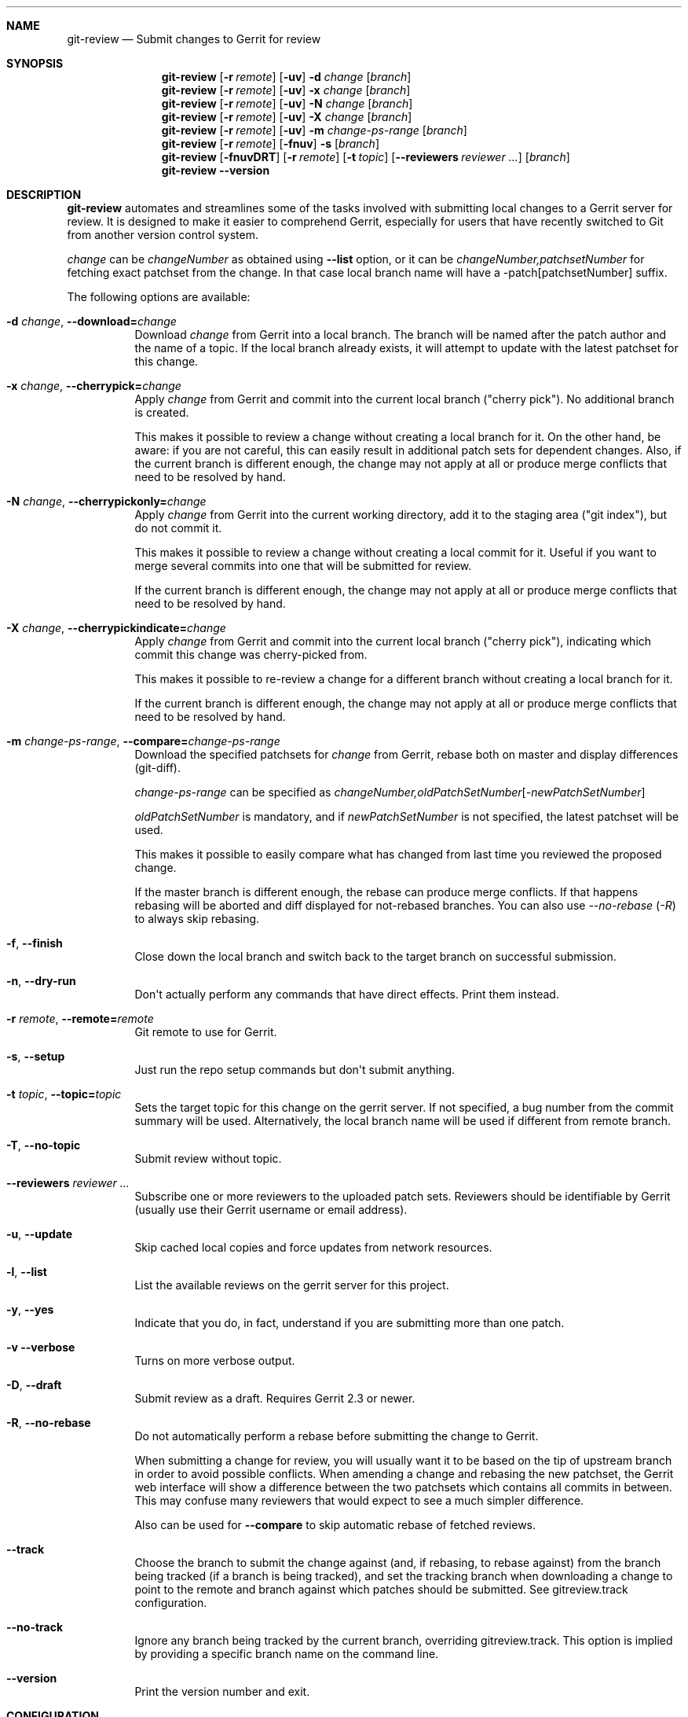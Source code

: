 .\" Uses mdoc(7). See `man 7 mdoc` for details about the syntax used here
.\"
.Dd April 4th, 2012
.Dt GIT\-REVIEW 1
.Sh NAME
.Nm git\-review
.Nd Submit changes to Gerrit for review
.Sh SYNOPSIS
.Nm
.Op Fl r Ar remote
.Op Fl uv
.Fl d Ar change
.Op Ar branch
.Nm
.Op Fl r Ar remote
.Op Fl uv
.Fl x Ar change
.Op Ar branch
.Nm
.Op Fl r Ar remote
.Op Fl uv
.Fl N Ar change
.Op Ar branch
.Nm
.Op Fl r Ar remote
.Op Fl uv
.Fl X Ar change
.Op Ar branch
.Nm
.Op Fl r Ar remote
.Op Fl uv
.Fl m
.Ar change\-ps\-range
.Op Ar branch
.Nm
.Op Fl r Ar remote
.Op Fl fnuv
.Fl s
.Op Ar branch
.Nm
.Op Fl fnuvDRT
.Op Fl r Ar remote
.Op Fl t Ar topic
.Op Fl \-reviewers Ar reviewer ...
.Op Ar branch
.Nm
.Fl \-version
.Sh DESCRIPTION
.Nm
automates and streamlines some of the tasks involved with
submitting local changes to a Gerrit server for review. It is
designed to make it easier to comprehend Gerrit, especially for
users that have recently switched to Git from another version
control system.
.Pp
.Ar change
can be
.Ar changeNumber
as obtained using
.Fl \-list
option, or it can be 
.Ar changeNumber,patchsetNumber
for fetching exact patchset from the change.
In that case local branch name will have a \-patch[patchsetNumber] suffix.
.Pp
The following options are available:
.Bl -tag -width indent
.It Fl d Ar change , Fl \-download= Ns Ar change
Download
.Ar change
from Gerrit
into a local branch. The branch will be named after the patch author and the name of a topic.
If the local branch already exists, it will attempt to update with the latest patchset for this change.
.It Fl x Ar change , Fl \-cherrypick= Ns Ar change
Apply
.Ar change
from Gerrit and commit into the current local branch ("cherry pick").
No additional branch is created.
.Pp
This makes it possible to review a change without creating a local branch for
it. On the other hand, be aware: if you are not careful, this can easily result
in additional patch sets for dependent changes. Also, if the current branch is
different enough, the change may not apply at all or produce merge conflicts
that need to be resolved by hand.
.It Fl N Ar change , Fl \-cherrypickonly= Ns Ar change
Apply
.Ar change
from Gerrit
into the current working directory, add it to the staging area ("git index"), but do not commit it.
.Pp
This makes it possible to review a change without creating a local commit for
it. Useful if you want to merge several commits into one that will be submitted for review.
.Pp
If the current branch is different enough, the change may not apply at all
or produce merge conflicts that need to be resolved by hand.
.It Fl X Ar change , Fl \-cherrypickindicate= Ns Ar change
Apply
.Ar change
from Gerrit and commit into the current local branch ("cherry pick"),
indicating which commit this change was cherry\-picked from.
.Pp
This makes it possible to re\-review a change for a different branch without
creating a local branch for it.
.Pp
If the current branch is different enough, the change may not apply at all
or produce merge conflicts that need to be resolved by hand.
.It Fl m Ar change\-ps\-range , Fl \-compare= Ns Ar change\-ps\-range
Download the specified  patchsets for
.Ar change
from Gerrit, rebase both on master and display differences (git\-diff).
.Pp
.Ar change\-ps\-range
can be specified as
.Ar changeNumber, Ns Ar oldPatchSetNumber Ns Op Ns Ar \-newPatchSetNumber
.Pp
.Ar oldPatchSetNumber
is mandatory, and if
.Ar newPatchSetNumber
is not specified, the latest patchset will be used.
.Pp
This makes it possible to easily compare what has changed from last time you
reviewed the proposed change.
.Pp
If the master branch is different enough, the rebase can produce merge conflicts.
If that happens rebasing will be aborted and diff displayed for not\-rebased branches.
You can also use
.Ar \-\-no\-rebase ( Ar \-R )
to always skip rebasing.
.It Fl f , Fl \-finish
Close down the local branch and switch back to the target branch on
successful submission.
.It Fl n , Fl \-dry\-run
Don\(aqt actually perform any commands that have direct effects. Print them
instead.
.It Fl r Ar remote , Fl \-remote= Ns Ar remote
Git remote to use for Gerrit.
.It Fl s , Fl \-setup
Just run the repo setup commands but don\(aqt submit anything.
.It Fl t Ar topic , Fl \-topic= Ns Ar topic
Sets the target topic for this change on the gerrit server.
If not specified, a bug number from the commit summary will be used. Alternatively, the local branch name will be used if different from remote branch.
.It Fl T , Fl \-no\-topic
Submit review without topic.
.It Fl \-reviewers Ar reviewer ...
Subscribe one or more reviewers to the uploaded patch sets.  Reviewers should be identifiable by Gerrit (usually use their Gerrit username or email address).
.It Fl u , Fl \-update
Skip cached local copies and force updates from network resources.
.It Fl l , Fl \-list
List the available reviews on the gerrit server for this project.
.It Fl y , Fl \-yes
Indicate that you do, in fact, understand if you are submitting more than
one patch.
.It Fl v Fl \-verbose
Turns on more verbose output.
.It Fl D , Fl \-draft
Submit review as a draft. Requires Gerrit 2.3 or newer.
.It Fl R , Fl \-no\-rebase
Do not automatically perform a rebase before submitting the change to
Gerrit.
.Pp
When submitting a change for review, you will usually want it to be based on the tip of upstream branch in order to avoid possible conflicts. When amending a change and rebasing the new patchset, the Gerrit web interface will show a difference between the two patchsets which contains all commits in between. This may confuse many reviewers that would expect to see a much simpler difference.
.Pp
Also can be used for
.Fl \-compare
to skip automatic rebase of fetched reviews.
.It Fl \-track
Choose the branch to submit the change against (and, if
rebasing, to rebase against) from the branch being tracked
(if a branch is being tracked), and set the tracking branch
when downloading a change to point to the remote and branch
against which patches should be submitted.
See gitreview.track configuration.
.It Fl \-no\-track
Ignore any branch being tracked by the current branch,
overriding gitreview.track.
This option is implied by providing a specific branch name
on the command line.
.It Fl \-version
Print the version number and exit.
.El
.Sh CONFIGURATION
This utility can be configured by adding entries to Git configuration.
.Pp
The following configuration keys are supported:
.Bl -tag
.It gitreview.username
Default username used to access the repository. If not specified
in the Git configuration, Git remote or
.Pa .gitreview
file, the user will be prompted to specify the username.
.Pp
Example entry in the
.Pa .gitconfig
file:
.Bd -literal -offset indent
[gitreview]
username=\fImygerrituser\fP
.Ed
.It gitreview.scheme
This setting determines the default scheme (ssh/http/https) of gerrit remote
.Ed
.It gitreview.host
This setting determines the default hostname of gerrit remote
.Ed
.It gitreview.port
This setting determines the default port of gerrit remote
.Ed
.It gitreview.project
This setting determines the default name of gerrit git repo
.Ed
.It gitreview.remote
This setting determines the default name to use for gerrit remote
.Ed
.It gitreview.branch
This setting determines the default branch
.Ed
.It gitreview.track
Determines whether to prefer the currently-tracked branch (if any)
and the branch against which the changeset was submitted to Gerrit
(if there is exactly one such branch) to the defaultremote and
defaultbranch for submitting and rebasing against.
If the local topic branch is tracking a remote branch, the remote
and branch that the local topic branch is tracking should be used
for submit and rebase operations, rather than the defaultremote
and defaultbranch.
.Pp
When downloading a patch, creates the local branch to track the
appropriate remote and branch in order to choose that branch by
default when submitting modifications to that changeset.
.Pp
A value of 'true' or 'false' should be specified.
.Bl -tag
.It true
Do prefer the currently-tracked branch (if any) \- equivalent
to setting
.Fl \-track
when submitting changes.
.It false
Ignore tracking branches \- equivalent to setting
.Fl \-no\-track
(the default) or providing an explicit branch name when submitting
changes. This is the default value unless overridden by
.Pa .gitreview
file, and is implied by providing a specific branch name on the
command line.
.El
.Ed
.It gitreview.rebase
This setting determines whether changes submitted will
be rebased to the newest state of the branch.
.Pp
A value of 'true' or 'false' should be specified.
.Bl -tag
.It false
Do not rebase changes on submit \- equivalent to setting
.Fl R
when submitting changes.
.It true
Do rebase changes on submit. This is the default value unless
overridden by
.Pa .gitreview
file.
.El
.Pp
This setting takes precedence over repository\-specific configuration
in the
.Pa .gitreview
file.
.El
.Bl -tag
.It color.review
Whether to use ANSI escape sequences to add color to the output displayed by
this command. Default value is determined by color.ui.
.Bl -tag
.It auto or true
If you want output to use color when written to the terminal (default with Git
1.8.4 and newer).
.It always
If you want all output to use color
.It never or false
If you wish not to use color for any output. (default with Git older than 1.8.4)
.El
.El
.Pp
.Nm
will query git credential system for gerrit user/password when
authentication failed over http(s). Unlike git,
.Nm
does not persist gerrit user/password in git credential system for security
purposes and git credential system configuration stays under user responsibility.
.Sh FILES
To use
.Nm
with your project, it is recommended that you create
a file at the root of the repository named
.Pa .gitreview
and place information about your gerrit installation in it.  The format is similar to the Windows .ini file format:
.Bd -literal -offset indent
[gerrit]
host=\fIhostname\fP
port=\fITCP port number of gerrit\fP
project=\fIproject name\fP
defaultbranch=\fIbranch to work on\fP
.Ed
.Pp
It is also possible to specify optional default name for
the Git remote using the
.Cm defaultremote
configuration parameter.
.Pp
Setting
.Cm defaultrebase
to zero will make
.Nm
not to rebase changes by default (same as the
.Fl R
command line option)
.Bd -literal -offset indent
[gerrit]
scheme=ssh
host=review.example.com
port=29418
project=department/project.git
defaultbranch=master
defaultremote=review
defaultrebase=0
track=0
.Ed
.Pp
When the same option is provided through FILES and CONFIGURATION, the
CONFIGURATION value wins.
.Pp
.Sh DIAGNOSTICS
.Pp
Normally, exit status is 0 if executed successfully.
Exit status 1 indicates general error, sometimes more
specific error codes are available:
.Bl -tag -width 999
.It 2
Gerrit
.Ar commit\-msg
hook could not be successfully installed.
.It 3
Could not parse malformed argument value or user input.
.It 32
Cannot fetch list of open changesets from Gerrit.
.It 33
Cannot parse list of open changesets received from Gerrit.
.It 34
Cannot query information about changesets.
.It 35
Cannot fetch information about the changeset to be downloaded.
.It 36
Changeset not found.
.It 37
Particular patchset cannot be fetched from the remote git repository.
.It 38
Specified patchset number not found in the changeset.
.It 39
Invalid patchsets for comparison.
.It 64
Cannot checkout downloaded patchset into the new branch.
.It 65
Cannot checkout downloaded patchset into existing branch.
.It 66
Cannot hard reset working directory and git index after download.
.It 67
Cannot switch to some other branch when trying to finish
the current branch.
.It 68
Cannot delete current branch.
.It 69
Requested patchset cannot be fully applied to the current branch.  This exit
status will be returned when there are merge conflicts with the current branch.
Possible reasons include an attempt to apply patchset from the different branch
or code.  This exit status will also be returned if the patchset is already
applied to the current branch.
.It 70
Cannot determine top level Git directory or .git subdirectory path.
.It 101
Unauthorized (401) http request done by git-review.
.It 104
Not Found (404) http request done by git-review.
.El
.Pp
Exit status larger than 31 indicates problem with
communication with Gerrit or remote Git repository,
exit status larger than 63 means there was a problem with
a local repository or a working copy.
.Pp
Exit status larger than or equal to 128 means internal
error in running the "git" command.
.Pp
.Sh EXAMPLES
To fetch a remote change number 3004:
.Pp
.Bd -literal -offset indent
$ git\-review \-d 3004
Downloading refs/changes/04/3004/1 from gerrit into
review/someone/topic_name
Switched to branch 'review/someone/topic_name
$ git branch
  master
* review/author/topic_name
.Ed
.Pp
Gerrit looks up both name of the author and the topic name from Gerrit
to name a local branch. This facilitates easier identification of changes.
.Pp
To fetch a remote patchset number 5 from change number 3004:
.Pp
.Bd -literal -offset indent
$ git\-review \-d 3004,5
Downloading refs/changes/04/3004/5 from gerrit into
review/someone/topic_name\-patch5
Switched to branch 'review/someone/topic_name\-patch5
$ git branch
  master
* review/author/topic_name\-patch5
.Ed
.Pp
To send a change for review and delete local branch afterwards:
.Bd -literal -offset indent
$ git\-review \-f
remote: Resolving deltas:   0% (0/8)
To ssh://username@review.example.com/department/project.git
 * [new branch]      HEAD \-> refs/for/master/topic_name
Switched to branch 'master'
Deleted branch 'review/someone/topic_name'
$ git branch
* master
.Ed
.Pp
An example
.Pa .gitreview
configuration file for a project
.Pa department/project
hosted on
.Cm review.example.com
port
.Cm 29418
in the branch
.Cm master
:
.Bd -literal -offset indent
[gerrit]
host=review.example.com
port=29418
project=department/project.git
defaultbranch=master
.Ed
.Sh BUGS
Bug reports can be submitted to
.Lk https://launchpad.net/git\-review
.Sh AUTHORS
.Nm
is maintained by
.An "OpenStack, LLC"
.Pp
This manpage has been enhanced by:
.An "Antoine Musso" Aq hashar@free.fr
.An "Marcin Cieslak" Aq saper@saper.info
.An "Pavel Sedlák" Aq psedlak@redhat.com
